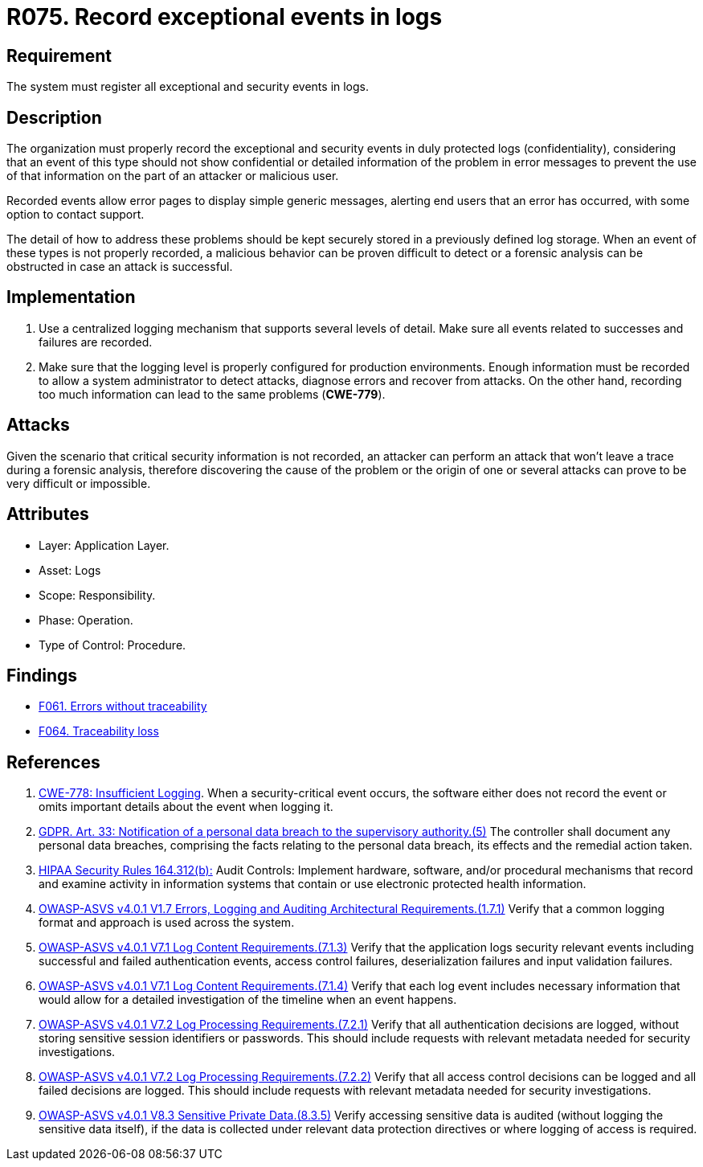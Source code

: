 :slug: rules/075/
:category: logs
:description: This requirement establishes the importance of recording exceptional events in logs, allowing backtracking and proper responses in undesired scenarios.
:keywords: Logs, Events, Tracking, CWE, GDPR, ASVS, Rules, Ethical Hacking, Pentesting
:rules: yes

= R075. Record exceptional events in logs

== Requirement

The system must register all exceptional and security events in logs.

== Description

The organization must properly record the exceptional and security events
in duly protected logs (confidentiality),
considering that an event of this type
should not show confidential or detailed information of the problem
in error messages to prevent the use of that information
on the part of an attacker or malicious user.

Recorded events allow error pages to display simple generic messages,
alerting end users that an error has occurred,
with some option to contact support.

The detail of how to address these problems
should be kept securely stored in a previously defined log storage.
When an event of these types is not properly recorded,
a malicious behavior can be proven difficult to detect
or a forensic analysis can be obstructed
in case an attack is successful.

== Implementation

. Use a centralized logging mechanism
that supports several levels of detail.
Make sure all events
related to successes and failures are recorded.

. Make sure that the logging level
is properly configured for production environments.
Enough information must be recorded
to allow a system administrator to detect attacks,
diagnose errors and recover from attacks.
On the other hand, recording too much information
can lead to the same problems (**CWE-779**).

== Attacks

Given the scenario that critical security information is not recorded,
an attacker can perform an attack
that won't leave a trace during a forensic analysis,
therefore discovering the cause of the problem
or the origin of one or several attacks
can prove to be very difficult or impossible.

== Attributes

* Layer: Application Layer.

* Asset: Logs

* Scope: Responsibility.

* Phase: Operation.

* Type of Control: Procedure.

== Findings

* [inner]#link:/web/findings/061/[F061. Errors without traceability]#

* [inner]#link:/web/findings/064/[F064. Traceability loss]#

== References

. [[r1]] link:https://cwe.mitre.org/data/definitions/778.html[CWE-778: Insufficient Logging].
When a security-critical event occurs,
the software either does not record the event or omits important details about
the event when logging it.

. [[r2]] link:https://gdpr-info.eu/art-33-gdpr/[GDPR. Art. 33: Notification of a personal data breach
to the supervisory authority.(5)]
The controller shall document any personal data breaches,
comprising the facts relating to the personal data breach,
its effects and the remedial action taken.

. [[r3]] link:https://www.law.cornell.edu/cfr/text/45/164.312[HIPAA Security Rules 164.312(b):]
Audit Controls: Implement hardware, software, and/or procedural mechanisms
that record and examine activity in information systems
that contain or use electronic protected health information.

. [[r4]] link:https://owasp.org/www-project-application-security-verification-standard/[OWASP-ASVS v4.0.1
V1.7 Errors, Logging and Auditing Architectural Requirements.(1.7.1)]
Verify that a common logging format and approach is used across the system.

. [[r5]] link:https://owasp.org/www-project-application-security-verification-standard/[OWASP-ASVS v4.0.1
V7.1 Log Content Requirements.(7.1.3)]
Verify that the application logs security relevant events including successful
and failed authentication events, access control failures, deserialization
failures and input validation failures.

. [[r6]] link:https://owasp.org/www-project-application-security-verification-standard/[OWASP-ASVS v4.0.1
V7.1 Log Content Requirements.(7.1.4)]
Verify that each log event includes necessary information that would allow for
a detailed investigation of the timeline when an event happens.

. [[r7]] link:https://owasp.org/www-project-application-security-verification-standard/[OWASP-ASVS v4.0.1
V7.2 Log Processing Requirements.(7.2.1)]
Verify that all authentication decisions are logged,
without storing sensitive session identifiers or passwords.
This should include requests with relevant metadata needed for security
investigations.

. [[r8]] link:https://owasp.org/www-project-application-security-verification-standard/[OWASP-ASVS v4.0.1
V7.2 Log Processing Requirements.(7.2.2)]
Verify that all access control decisions can be logged and all failed decisions
are logged.
This should include requests with relevant metadata needed for security
investigations.

. [[r9]] link:https://owasp.org/www-project-application-security-verification-standard/[OWASP-ASVS v4.0.1
V8.3 Sensitive Private Data.(8.3.5)]
Verify accessing sensitive data is audited
(without logging the sensitive data itself),
if the data is collected under relevant data protection directives or where
logging of access is required.
